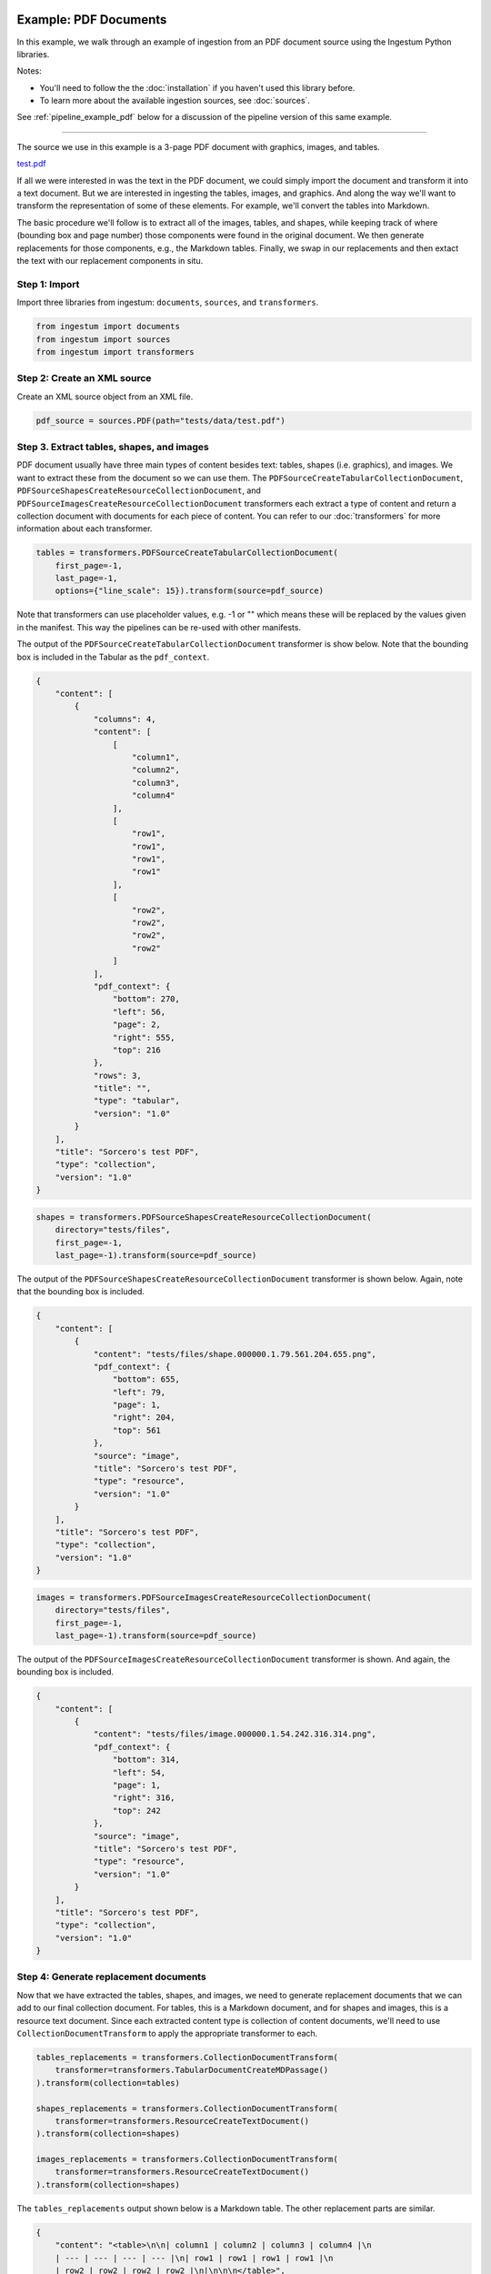 Example: PDF Documents
======================

In this example, we walk through an example of ingestion from an PDF document
source using the Ingestum Python libraries.

Notes:

* You'll need to follow the the :doc:`installation` if you haven't used this library before.

* To learn more about the available ingestion sources, see :doc:`sources`.

See :ref:`pipeline_example_pdf` below for a discussion of the
pipeline version of this same example.

----

The source we use in this example is a 3-page PDF document with graphics,
images, and tables.

`test.pdf <https://gitlab.com/sorcero/community/ingestum/-/blob/master/tests/data/test.pdf>`_

If all we were interested in was the text in the PDF document, we could simply
import the document and transform it into a text document. But we are interested
in ingesting the tables, images, and graphics. And along the way we'll want to
transform the representation of some of these elements. For example, we'll
convert the tables into Markdown.

The basic procedure we'll follow is to extract all of the images, tables, and
shapes, while keeping track of where (bounding box and page number) those
components were found in the original document. We then generate replacements
for those components, e.g., the Markdown tables. Finally, we swap in our
replacements and then extact the text with our replacement components in situ.

Step 1: Import
--------------

Import three libraries from ingestum: ``documents``, ``sources``, and
``transformers``.

.. code-block:: python

    from ingestum import documents
    from ingestum import sources
    from ingestum import transformers

Step 2: Create an XML source
----------------------------

Create an XML source object from an XML file.

.. code-block:: python

    pdf_source = sources.PDF(path="tests/data/test.pdf")

Step 3. Extract tables, shapes, and images
------------------------------------------

PDF document usually have three main types of content besides text:
tables, shapes (i.e. graphics), and images. We want to extract these
from the document so we can use them. The
``PDFSourceCreateTabularCollectionDocument``,
``PDFSourceShapesCreateResourceCollectionDocument``, and
``PDFSourceImagesCreateResourceCollectionDocument`` transformers each extract a
type of content and return a collection document with documents for each piece
of content. You can refer to our :doc:`transformers` for more information about
each transformer.

.. code-block:: python

    tables = transformers.PDFSourceCreateTabularCollectionDocument(
        first_page=-1,
        last_page=-1,
        options={"line_scale": 15}).transform(source=pdf_source)

Note that transformers can use placeholder values, e.g. -1 or "" which means
these will be replaced by the values given in the manifest. This way the
pipelines can be re-used with other manifests.

The output of the ``PDFSourceCreateTabularCollectionDocument`` transformer is
show below. Note that the bounding box is included in the Tabular as the
``pdf_context``.

.. code-block:: json

    {
        "content": [
            {
                "columns": 4,
                "content": [
                    [
                        "column1",
                        "column2",
                        "column3",
                        "column4"
                    ],
                    [
                        "row1",
                        "row1",
                        "row1",
                        "row1"
                    ],
                    [
                        "row2",
                        "row2",
                        "row2",
                        "row2"
                    ]
                ],
                "pdf_context": {
                    "bottom": 270,
                    "left": 56,
                    "page": 2,
                    "right": 555,
                    "top": 216
                },
                "rows": 3,
                "title": "",
                "type": "tabular",
                "version": "1.0"
            }
        ],
        "title": "Sorcero's test PDF",
        "type": "collection",
        "version": "1.0"
    }

.. code-block:: python

    shapes = transformers.PDFSourceShapesCreateResourceCollectionDocument(
        directory="tests/files",
        first_page=-1,
        last_page=-1).transform(source=pdf_source)

The output of the ``PDFSourceShapesCreateResourceCollectionDocument``
transformer is shown below. Again, note that the bounding box is included.

.. code-block:: json

    {
        "content": [
            {
                "content": "tests/files/shape.000000.1.79.561.204.655.png",
                "pdf_context": {
                    "bottom": 655,
                    "left": 79,
                    "page": 1,
                    "right": 204,
                    "top": 561
                },
                "source": "image",
                "title": "Sorcero's test PDF",
                "type": "resource",
                "version": "1.0"
            }
        ],
        "title": "Sorcero's test PDF",
        "type": "collection",
        "version": "1.0"
    }

.. code-block:: python

    images = transformers.PDFSourceImagesCreateResourceCollectionDocument(
        directory="tests/files",
        first_page=-1,
        last_page=-1).transform(source=pdf_source)

The output of the ``PDFSourceImagesCreateResourceCollectionDocument``
transformer is shown. And again, the bounding box is included.

.. code-block:: json

    {
        "content": [
            {
                "content": "tests/files/image.000000.1.54.242.316.314.png",
                "pdf_context": {
                    "bottom": 314,
                    "left": 54,
                    "page": 1,
                    "right": 316,
                    "top": 242
                },
                "source": "image",
                "title": "Sorcero's test PDF",
                "type": "resource",
                "version": "1.0"
            }
        ],
        "title": "Sorcero's test PDF",
        "type": "collection",
        "version": "1.0"
    }

Step 4: Generate replacement documents
--------------------------------------

Now that we have extracted the tables, shapes, and images, we need to generate
replacement documents that we can add to our final collection document. For
tables, this is a Markdown document, and for shapes and images, this is a
resource text document. Since each extracted content type is collection of
content documents, we'll need to use ``CollectionDocumentTransform`` to apply
the appropriate transformer to each.

.. code-block:: python

    tables_replacements = transformers.CollectionDocumentTransform(
        transformer=transformers.TabularDocumentCreateMDPassage()
    ).transform(collection=tables)

    shapes_replacements = transformers.CollectionDocumentTransform(
        transformer=transformers.ResourceCreateTextDocument()
    ).transform(collection=shapes)

    images_replacements = transformers.CollectionDocumentTransform(
        transformer=transformers.ResourceCreateTextDocument()
    ).transform(collection=shapes)

The ``tables_replacements`` output shown below is a Markdown table. The other
replacement parts are similar.

.. code-block:: json

    {
        "content": "<table>\n\n| column1 | column2 | column3 | column4 |\n
        | --- | --- | --- | --- |\n| row1 | row1 | row1 | row1 |\n
        | row2 | row2 | row2 | row2 |\n|\n\n\n</table>",
        "pdf_context": null,
        "title": "Sorcero's test PDF",
        "type": "text",
        "version": "1.0"
    }

Step 5: Consolidate extractables and replacements
-------------------------------------------------

At this point, we have six collections (three with extracted content and three
with replacement content). We'll merge the collections into an extractables
document and a replacements document with ``CollectionDocumentMerge``.

.. code-block:: python

    extractables = transformers.CollectionDocumentMerge(
        collection_1=tables,
        collection_2=shapes)
    extractables = transformers.CollectionDocumentMerge(
        collection_1=extractables,
        collection_2=images)

    replacements = transformers.CollectionDocumentMerge(
        collection_1=replacement_tables,
        collection_2=replacement_shapes)
    replacements = transformers.CollectionDocumentMerge(
        collection_1=replacements,
        collection_2=replacement_images)

Step 6: Create a text document from the parts
---------------------------------------------

Next, we'll create a text document with all of the human-readable text from the
PDF and replace the extractables we found with our replacement documents by
using the ``PDFSourceCreateTextDocumentReplacedExtractables`` transformer.

.. code-block:: python

    document = transformers.PDFSourceCreateTextDocumentReplacedExtractables(
        first_page=-1,
        last_page=-1,
        options=options).transform(pdf_source, replacements, None)

.. _pipeline_example_pdf:

Pipeline Example: PDF Documents
===============================

A Python script can be used to configure a pipeline. See :doc:`pipelines` for
more details.

1. Build the framework
----------------------

Just like in :doc:`example-text`, we'll start by adding some Python so we can
run our pipeline. Note that we're including first page and last page arguments
so we can specify which pages of the PDF to ingest.

Add the following to an empty Python file:

.. code-block:: python

    import json
    import argparse
    import tempfile

    from ingestum import engine
    from ingestum import manifests
    from ingestum import pipelines
    from ingestum import transformers
    from ingestum.utils import stringify_document


    def generate_pipeline():
        pipeline = pipelines.base.Pipeline(
            name='default',
            pipes=[
                pipelines.base.Pipe(
                    name='default',
                    sources=[],
                    steps=[])])

        return pipeline


    def ingest(path, first_page, last_page):
        destination = tempfile.TemporaryDirectory()

        manifest = manifests.base.Manifest(
            sources=[])

        pipeline = generate_pipeline()

        results, _ = engine.run(
            manifest=manifest,
            pipelines=[pipeline],
            pipelines_dir=None,
            artifacts_dir=None,
            workspace_dir=None)

        destination.cleanup()

        return results[0]


    def main():
        parser = argparse.ArgumentParser()
        subparser = parser.add_subparsers(dest='command', required=True)
        subparser.add_parser('export')
        ingest_parser = subparser.add_parser('ingest')
        ingest_parser.add_argument('path')
        ingest_parser.add_argument('first_page', type=int)
        ingest_parser.add_argument('last_page', type=int)
        args = parser.parse_args()

        if args.command == 'export':
            output = generate_pipeline()
        else:
            output = ingest(args.path, args.first_page, args.last_page)

        print(stringify_document(output))

2. Import the source document
-----------------------------

In this pipeline, we'll be using an PDF source, so we should use
``sources.PDF(path)`` to define it. At the "Your pipeline goes here" section of
the template, add the following:

.. code-block:: python

    def ingest(path, first_page, last_page):
        manifest = manifests.base.Manifest(
            sources=[
                manifests.sources.PDF(
                    id='id',
                    pipeline='default',
                    first_page=first_page,
                    last_page=last_page,
                    location=manifests.sources.locations.Local(
                        path=path
                    ),
                    destination=manifests.sources.destination.Local(
                        directory=destination.name
                    ))])

3. Apply the transformers
-------------------------

.. code-block:: python

        pipes=[
            # Extract all tables from the PDF into
            # a collection.
            pipelines.base.Pipe(
                name="tables",
                sources=[pipelines.sources.Manifest(source="pdf")],
                steps=[
                    transformers.PDFSourceCreateTabularCollectionDocument(
                        first_page=-1, last_page=-1, options={"line_scale": 15}
                    )
                ],
            ),
            # Create a new collection with the Markdown
            # version of each of these tables.
            pipelines.base.Pipe(
                name="tables-replacements",
                sources=[
                    pipelines.sources.Pipe(
                        name="tables",
                    )
                ],
                steps=[
                    transformers.CollectionDocumentTransform(
                        transformer=transformers.TabularDocumentCreateMDPassage()  # noqa: E251
                    )
                ],
            ),
            # Extract all shapes (e.g. figures) from the PDF
            # into a collection.
            pipelines.base.Pipe(
                name="shapes",
                sources=[pipelines.sources.Manifest(source="pdf")],
                steps=[
                    transformers.PDFSourceShapesCreateResourceCollectionDocument(  # noqa: E251
                        directory="output", first_page=-1, last_page=-1
                    )
                ],
            ),
            # Create a new collection with text references
            # (e.g. file://shape.png) for each shape.
            pipelines.base.Pipe(
                name="shapes-replacements",
                sources=[pipelines.sources.Pipe(name="shapes")],
                steps=[
                    transformers.CollectionDocumentTransform(
                        transformer=transformers.ResourceCreateTextDocument()
                    )
                ],
            ),
            # Extract all images (e.g. PNG images) from the
            # PDF into a collection.
            pipelines.base.Pipe(
                name="images",
                sources=[pipelines.sources.Manifest(source="pdf")],
                steps=[
                    transformers.PDFSourceImagesCreateResourceCollectionDocument(  # noqa: E251
                        directory="output", first_page=-1, last_page=-1
                    )
                ],
            ),
            # Create a new collection with text references
            # (e.g. file://image.png) for every image.
            pipelines.base.Pipe(
                name="images-replacements",
                sources=[pipelines.sources.Pipe(name="images")],
                steps=[
                    transformers.CollectionDocumentTransform(
                        transformer=transformers.ResourceCreateTextDocument()
                    )
                ],
            ),
            # Merge all previously extracted tables, shapes
            # and images (extractables) into a single
            # collection.
            pipelines.base.Pipe(
                name="extractables",
                sources=[
                    pipelines.sources.Pipe(name="tables"),
                    pipelines.sources.Pipe(name="shapes"),
                ],
                steps=[transformers.CollectionDocumentMerge()],
            ),
            # Merge all previously extracted tables, shapes
            # and images (extractables) into a single
            # collection.
            pipelines.base.Pipe(
                name="extractables",
                sources=[
                    pipelines.sources.Pipe(name="extractables"),
                    pipelines.sources.Pipe(name="images"),
                ],
                steps=[transformers.CollectionDocumentMerge()],
            ),
            # Merge all previously created Markdown and text
            # references (replacements) into a single
            # collection.
            pipelines.base.Pipe(
                name="replacements",
                sources=[
                    pipelines.sources.Pipe(name="tables-replacements"),
                    pipelines.sources.Pipe(name="shapes-replacements"),
                ],
                steps=[transformers.CollectionDocumentMerge()],
            ),
            # Merge all previously created Markdown and text
            # references (replacements) into a single
            # collection.
            pipelines.base.Pipe(
                name="replacements",
                sources=[
                    pipelines.sources.Pipe(name="replacements"),
                    pipelines.sources.Pipe(name="images-replacements"),
                ],
                steps=[transformers.CollectionDocumentMerge()],
            ),
            # Extract all human-readable text fom the PDF, except
            # for the extractables, and replace these with Markdown
            # tables and text references.
            pipelines.base.Pipe(
                name="text",
                sources=[
                    pipelines.sources.Manifest(source="pdf"),
                    pipelines.sources.Pipe(name="extractables"),
                    pipelines.sources.Pipe(name="replacements"),
                ],
                steps=[
                    transformers.PDFSourceCreateTextDocumentReplacedExtractables(  # noqa: E251
                        first_page=-1, last_page=-1
                    ),
                ],
            )
        ]

4. Test your pipeline
---------------------

We're done! All we have to do is test it::

    $ python3 path/to/script.py ingest file://tests/data/test.pdf 1 3

This tutorial gave some examples of what you can do with a PDF source, but it's
certainly not exhaustive. Sorcero provides a variety of tools to deal with
PDF documents. Check out our :doc:`reference` or our other :doc:`examples` for
more ideas.

5. Export your pipeline
------------------------

Python for humans, json for computers::

    $ python3 path/to/script.py export
